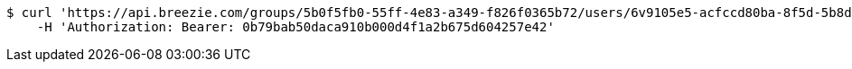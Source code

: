 [source,bash]
----
$ curl 'https://api.breezie.com/groups/5b0f5fb0-55ff-4e83-a349-f826f0365b72/users/6v9105e5-acfccd80ba-8f5d-5b8da0-4c00' -i -X DELETE \
    -H 'Authorization: Bearer: 0b79bab50daca910b000d4f1a2b675d604257e42'
----
